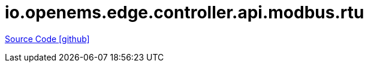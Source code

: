 = io.openems.edge.controller.api.modbus.rtu

https://github.com/OpenEMS/openems/tree/develop/io.openems.edge.controller.api.modbus.rtu[Source Code icon:github[]]